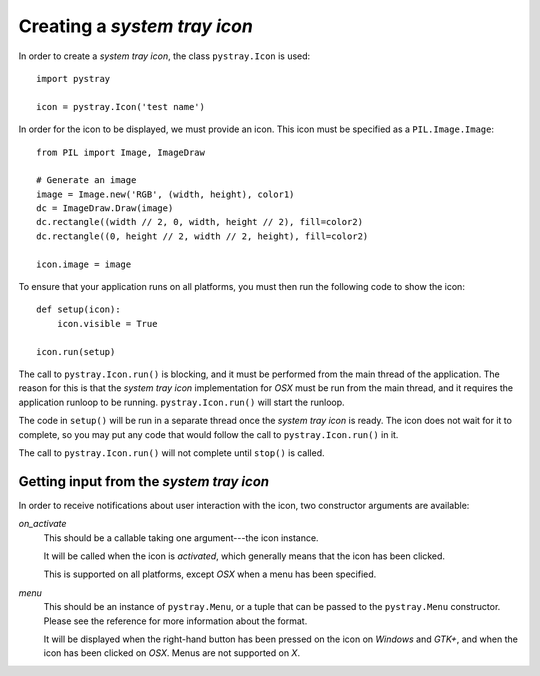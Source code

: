 Creating a *system tray icon*
-----------------------------

In order to create a *system tray icon*, the class ``pystray.Icon`` is used::

    import pystray

    icon = pystray.Icon('test name')


In order for the icon to be displayed, we must provide an icon. This icon must
be specified as a ``PIL.Image.Image``::

    from PIL import Image, ImageDraw

    # Generate an image
    image = Image.new('RGB', (width, height), color1)
    dc = ImageDraw.Draw(image)
    dc.rectangle((width // 2, 0, width, height // 2), fill=color2)
    dc.rectangle((0, height // 2, width // 2, height), fill=color2)

    icon.image = image


To ensure that your application runs on all platforms, you must then run the
following code to show the icon::

    def setup(icon):
        icon.visible = True

    icon.run(setup)


The call to ``pystray.Icon.run()`` is blocking, and it must be performed from
the main thread of the application. The reason for this is that the *system tray
icon* implementation for *OSX* must be run from the main thread, and it requires
the application runloop to be running. ``pystray.Icon.run()`` will start the
runloop.

The code in ``setup()`` will be run in a separate thread once the *system tray
icon* is ready. The icon does not wait for it to complete, so you may put any
code that would follow the call to ``pystray.Icon.run()`` in it.

The call to ``pystray.Icon.run()`` will not complete until ``stop()`` is called.


Getting input from the *system tray icon*
~~~~~~~~~~~~~~~~~~~~~~~~~~~~~~~~~~~~~~~~~

In order to receive notifications about user interaction with the icon, two
constructor arguments are available:


*on_activate*
    This should be a callable taking one argument---the icon instance.

    It will be called when the icon is *activated*, which generally means that
    the icon has been clicked.

    This is supported on all platforms, except *OSX* when a menu has been
    specified.


*menu*
    This should be an instance of ``pystray.Menu``, or a tuple that can be
    passed to the ``pystray.Menu`` constructor. Please see the reference for
    more information about the format.

    It will be displayed when the right-hand button has been pressed on the icon
    on *Windows* and *GTK+*, and when the icon has been clicked on *OSX*. Menus
    are not supported on *X*.
